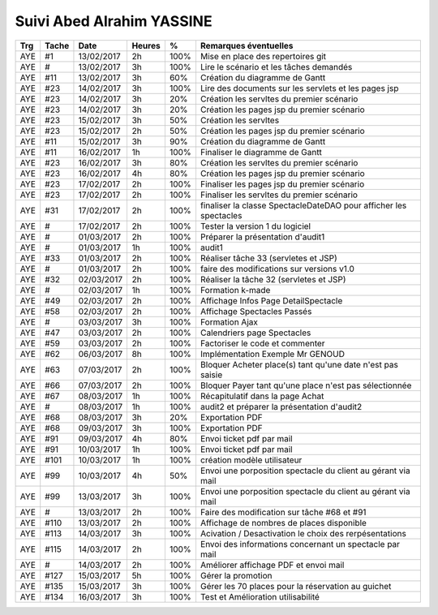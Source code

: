 Suivi Abed Alrahim YASSINE
================
=== ===== ========== ====== ==== =============================================================================
Trg Tache     Date   Heures  %   Remarques éventuelles
=== ===== ========== ====== ==== =============================================================================
AYE #1    13/02/2017 2h     100% Mise en place des repertoires git
AYE #     13/02/2017 3h     100% Lire le scénario et les tâches demandés
AYE #11   13/02/2017 3h     60%  Création du diagramme de Gantt
AYE #23   14/02/2017 3h     100% Lire des documents sur les servlets et les pages jsp
AYE #23   14/02/2017 3h     20%  Création les servltes du premier scénario
AYE #23   14/02/2017 3h     20%  Création les pages jsp du premier scénario
AYE #23   15/02/2017 3h     50%  Création les servltes
AYE #23   15/02/2017 2h     50%  Création les pages jsp du premier scénario
AYE #11   15/02/2017 3h     90%  Création du diagramme de Gantt
AYE #11   16/02/2017 1h     100% Finaliser le diagramme de Gantt
AYE #23   16/02/2017 3h     80%  Création les servltes du premier scénario
AYE #23   16/02/2017 4h     80%  Création les pages jsp du premier scénario
AYE #23   17/02/2017 2h     100% Finaliser les pages jsp du premier scénario
AYE #23   17/02/2017 2h     100% Finaliser les servltes du premier scénario
AYE #31   17/02/2017 2h     100% finaliser la classe SpectacleDateDAO pour afficher les spectacles
AYE #     17/02/2017 2h     100% Tester la version 1 du logiciel
AYE #     01/03/2017 2h     100% Préparer la présentation d'audit1
AYE #     01/03/2017 1h     100% audit1 
AYE #33   01/03/2017 2h     100% Réaliser tâche 33 (servletes et JSP)
AYE #     01/03/2017 2h     100% faire des modifications sur versions v1.0 
AYE #32   02/03/2017 2h     100% Réaliser la tâche 32 (servletes et JSP)
AYE #     02/03/2017 1h     100% Formation k-made 
AYE #49   02/03/2017 2h     100% Affichage Infos Page DetailSpectacle
AYE #58   02/03/2017 2h     100% Affichage Spectacles Passés
AYE #     03/03/2017 3h     100% Formation Ajax
AYE #47   03/03/2017 2h     100% Calendriers page Spectacles
AYE #59   03/03/2017 2h     100% Factoriser le code et commenter
AYE #62   06/03/2017 8h     100% Implémentation Exemple Mr GENOUD
AYE #63   07/03/2017 2h     100% Bloquer Acheter place(s) tant qu'une date n'est pas saisie 
AYE #66   07/03/2017 2h     100% Bloquer Payer tant qu'une place n'est pas sélectionnée
AYE #67   08/03/2017 1h     100% Récapitulatif dans la page Achat 
AYE #     08/03/2017 1h     100% audit2 et préparer la présentation d'audit2 
AYE #68   08/03/2017 3h     20%  Exportation PDF 
AYE #68   09/03/2017 3h     100% Exportation PDF 
AYE #91   09/03/2017 4h     80%  Envoi ticket pdf par mail 
AYE #91   10/03/2017 1h     100% Envoi ticket pdf par mail 
AYE #101  10/03/2017 1h     100% création modèle utilisateur
AYE #99   10/03/2017 4h     50%  Envoi une porposition spectacle du client au gérant via mail
AYE #99   13/03/2017 3h     100% Envoi une porposition spectacle du client au gérant via mail
AYE #     13/03/2017 2h     100% Faire des modification sur tâche #68 et #91
AYE #110  13/03/2017 2h     100% Affichage de nombres de places disponible
AYE #113  14/03/2017 3h     100% Acivation / Desactivation le choix des rerpésentations 
AYE #115  14/03/2017 2h     100% Envoi des informations concernant un spectacle par mail 
AYE #     14/03/2017 2h     100% Améliorer affichage PDF et envoi mail 
AYE #127  15/03/2017 5h     100% Gérer la promotion
AYE #135  15/03/2017 3h     100% Gérer les 70 places pour la réservation au guichet
AYE #134  16/03/2017 3h     100% Test et Amélioration utilisabilité

=== ===== ========== ====== ==== =============================================================================
